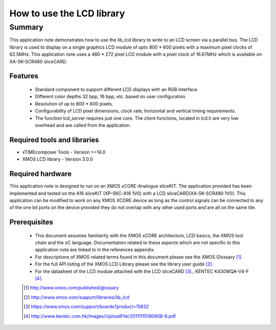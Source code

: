 How to use the LCD library
==========================

.. version:: 1.0.0

Summary
-------

This application note demonstrates how to use the lib_lcd library to write to an LCD screen via a parallel bus. The LCD library is used to display on a single graphics LCD module of upto 800 * 600 pixels with a maximum pixel clocks of 62.5MHz. This application note uses a 480 * 272 pixel LCD module with a pixel clock of 16.67MHz which is available on XA-SK-SCR480 sliceCARD.

Features
........

  - Standard component to support different LCD displays with an RGB interface.

  - Different color depths 32 bpp, 16 bpp, etc. based on user configuration.

  - Resolution of up to 800 * 600 pixels.

  - Configurability of LCD pixel dimensions, clock rate, horizontal and vertical timing requirements.

  - The function lcd_server requires just one core. The client functions, located in lcd.h are very low overhead and are called from the application.

Required tools and libraries
............................

* xTIMEcomposer Tools - Version >=14.0
* XMOS LCD library    - Version 3.0.0

Required hardware
.................

This application note is designed to run on an XMOS xCORE-Analogue sliceKIT. The application provided has been implemented and tested on the A16 sliceKIT (XP-SKC-A16 1V0) with a LCD sliceCARD(XA-SK-SCR480 1V0). This application can be modified to work on any XMOS XCORE device as long as the control signals can be connected to any of the one bit ports on the device provided they do not overlap with any other used
ports and are all on the same tile. 

Prerequisites
.............

  - This document assumes familiarity with the XMOS xCORE
    architecture, LCD basics, the XMOS tool chain and the xC language. Documentation related to these aspects which are not
    specific  to this application note are linked to in the references appendix.

  - For descriptions of XMOS related terms found in this document
    please see the XMOS Glossary [#]_.

  - For the full API listing of the XMOS LCD Library please see
    the library user guide [#]_.

  - For the datasheet of the LCD module attached with the LCD sliceCARD [#]_., KENTEC K430WQA-V4-F [#]_.

  .. [#] http://www.xmos.com/published/glossary

  .. [#] http://www.xmos.com/support/libraries/lib_lcd

  .. [#] https://www.xmos.com/support/boards?product=15832

  .. [#] http://www.kentec.com.hk/images/UploadFile/20111115190908-6.pdf



